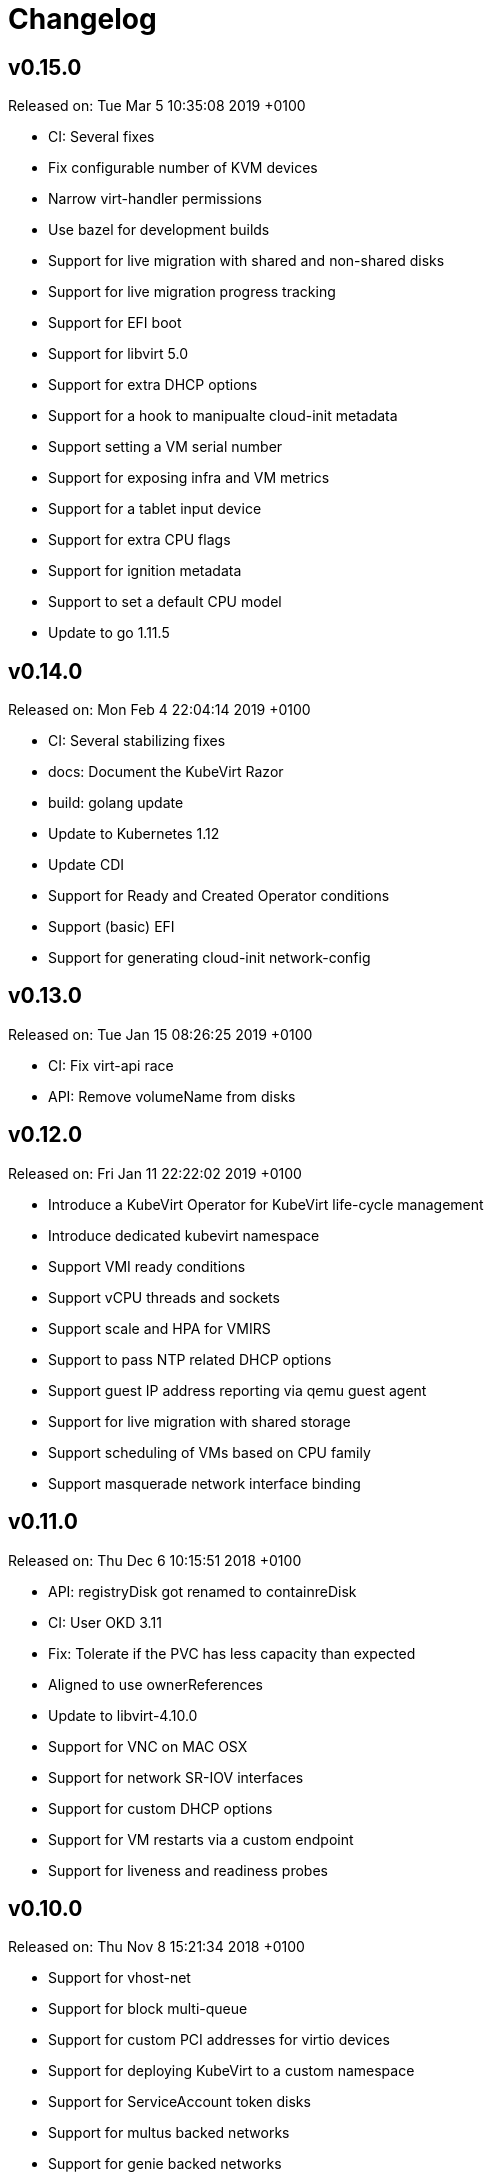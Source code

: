 # Changelog

## v0.15.0

Released on: Tue Mar 5 10:35:08 2019 +0100

- CI: Several fixes
- Fix configurable number of KVM devices
- Narrow virt-handler permissions
- Use bazel for development builds
- Support for live migration with shared and non-shared disks
- Support for live migration progress tracking
- Support for EFI boot
- Support for libvirt 5.0
- Support for extra DHCP options
- Support for a hook to manipualte cloud-init metadata
- Support setting a VM serial number
- Support for exposing infra and VM metrics
- Support for a tablet input device
- Support for extra CPU flags
- Support for ignition metadata
- Support to set a default CPU model
- Update to go 1.11.5

## v0.14.0

Released on: Mon Feb 4 22:04:14 2019 +0100

- CI: Several stabilizing fixes
- docs: Document the KubeVirt Razor
- build: golang update
- Update to Kubernetes 1.12
- Update CDI
- Support for Ready and Created Operator conditions
- Support (basic) EFI
- Support for generating cloud-init network-config

## v0.13.0

Released on: Tue Jan 15 08:26:25 2019 +0100

- CI: Fix virt-api race
- API: Remove volumeName from disks

## v0.12.0

Released on: Fri Jan 11 22:22:02 2019 +0100

- Introduce a KubeVirt Operator for KubeVirt life-cycle management
- Introduce dedicated kubevirt namespace
- Support VMI ready conditions
- Support vCPU threads and sockets
- Support scale and HPA for VMIRS
- Support to pass NTP related DHCP options
- Support guest IP address reporting via qemu guest agent
- Support for live migration with shared storage
- Support scheduling of VMs based on CPU family
- Support masquerade network interface binding

## v0.11.0

Released on: Thu Dec 6 10:15:51 2018 +0100

- API: registryDisk got renamed to containreDisk
- CI: User OKD 3.11
- Fix: Tolerate if the PVC has less capacity than expected
- Aligned to use ownerReferences
- Update to libvirt-4.10.0
- Support for VNC on MAC OSX
- Support for network SR-IOV interfaces
- Support for custom DHCP options
- Support for VM restarts via a custom endpoint
- Support for liveness and readiness probes

## v0.10.0

Released on: Thu Nov 8 15:21:34 2018 +0100

- Support for vhost-net
- Support for block multi-queue
- Support for custom PCI addresses for virtio devices
- Support for deploying KubeVirt to a custom namespace
- Support for ServiceAccount token disks
- Support for multus backed networks
- Support for genie backed networks
- Support for kuryr backed networks
- Support for block PVs
- Support for configurable disk device caches
- Support for pinned IO threads
- Support for virtio net multi-queue
- Support for image upload (depending on CDI)
- Support for custom entity lists with more VM details (cusomt columns)
- Support for IP and MAC address reporting of all vNICs
- Basic support for guest agent status reporting
- More structured logging
- Better libvirt error reporting
- Stricter CR validation
- Better ownership references
- Several test improvements

## v0.9.0

Released on: Thu Oct 4 14:42:28 2018 +0200

- CI: NetworkPolicy tests
- CI: Support for an external provider (use a preconfigured cluster for tests)
- Fix virtctl console issues with CRI-O
- Support to initialize empty PVs
- Support for basic CPU pinning
- Support for setting IO Threads
- Support for block volumes
- Move preset logic to mutating webhook
- Introduce basic metrics reporting using prometheus metrics
- Many stabilizing fixes in many places

## v0.8.0

Released on: Thu Sep 6 14:25:22 2018 +0200

- Support for DataVolume
- Support for a subprotocol for webbrowser terminals
- Support for virtio-rng
- Support disconnected VMs
- Support for setting host model
- Support for host CPU passthrough
- Support setting a vNICs mac and PCI address
- Support for memory over-commit
- Support booting from network devices
- Use less devices by default, aka disable unused ones
- Improved VMI shutdown status
- More logging to improve debugability
- A lot of small fixes, including typos and documentation fixes
- Race detection in tests
- Hook improvements
- Update to use Fedora 28 (includes updates of dependencies like libvirt and
- Move CI to support Kubernetes 1.11

## v0.7.0

Released on: Wed Jul 4 17:41:33 2018 +0200

- CI: Move test storage to hostPath
- CI: Add support for Kubernetes 1.10.4
- CI: Improved network tests for multiple-interfaces
- CI: Drop Origin 3.9 support
- CI: Add test for testing templates on Origin
- VM to VMI rename
- VM affinity and anti-affinity
- Add awareness for multiple networks
- Add hugepage support
- Add device-plugin based kvm
- Add support for setting the network interface model
- Add (basic and inital) Kubernetes compatible networking approach (SLIRP)
- Add role aggregation for our roles
- Add support for setting a disks serial number
- Add support for specyfing the CPU model
- Add support for setting an network intefraces MAC address
- Relocate binaries for FHS conformance
- Logging improvements
- Template fixes
- Fix OpenShift CRD validation
- virtctl: Improve vnc logging improvements
- virtctl: Add expose
- virtctl: Use PATCH instead of PUT

## v0.6.0

Released on: Mon Jun 11 09:30:28 2018 +0200

- A range of flakyness reducing test fixes
- Vagrant setup got deprectated
- Updated Docker and CentOS versions
- Add Kubernetes 1.10.3 to test matrix
- A couple of ginkgo concurrency fixes
- A couple of spelling fixes
- A range if infra updates
- Use /dev/kvm if possible, otherwise fallback to emulation
- Add default view/edit/admin RBAC Roles
- Network MTU fixes
- CDRom drives are now read-only
- Secrets can now be correctly referenced on VMs
- Add disk boot ordering
- Add virtctl version
- Add virtctl expose
- Fix virtual machine memory calculations
- Add basic virtual machine Network API

## v0.5.0

Released on: Fri May 4 18:25:32 2018 +0200

- Better controller health signaling
- Better virtctl error messages
- Improvements to enable CRI-O support
- Run CI on stable OpenShift
- Add test coverage for multiple PVCs
- Improved controller life-cycle guarantees
- Add Webhook validation
- Add tests coverage for node eviction
- OfflineVirtualMachine status improvements
- RegistryDisk API update

## v0.4.0

Released on: Fri Apr 6 16:40:31 2018 +0200

- Fix several networking issues
- Add and enable OpenShift support to CI
- Add conditional Windows tests (if an image is present)
- Add subresources for console access
- virtctl config alignmnet with kubectl
- Fix API reference generation
- Stable UUIDs for OfflineVirtualMachines
- Build virtctl for MacOS and Windows
- Set default architecture to x86_64
- Major improvement to the CI infrastructure (all containerized)
- virtctl convenience functions for starting and stopping a VM

## v0.3.0

Released on: Thu Mar 8 10:21:57 2018 +0100

- Kubernetes compatible networking
- Kubernetes compatible PV based storage
- VirtualMachinePresets support
- OfflineVirtualMachine support
- RBAC improvements
- Switch to q35 machien type by default
- A large number of test and CI fixes
- Ephemeral disk support

## v0.2.0

Released on: Fri Jan 5 16:30:45 2018 +0100

- VM launch and shutdown flow improvements
- VirtualMachine API redesign
- Removal of HAProxy
- Redesign of VNC/Console access
- Initial support for different vagrant providers

## v0.1.0

Released on: Fri Dec 8 20:43:06 2017 +0100

- Many API improvements for a proper OpenAPI reference
- Add watchdog support
- Drastically improve the deployment on non-vagrant setups
- Moved komponents to kube-system namespace
- Improved and unified flag parsing
